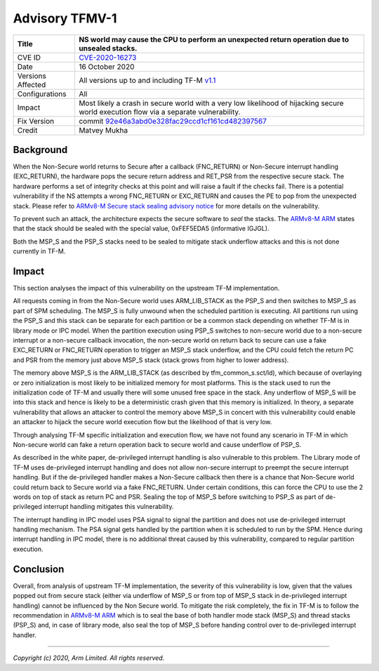 Advisory TFMV-1
===============

+----------------+-------------------------------------------------------------+
| Title          | NS world may cause the CPU to perform an unexpected return  |
|                | operation due to unsealed stacks.                           |
+================+=============================================================+
| CVE ID         | `CVE-2020-16273`_                                           |
+----------------+-------------------------------------------------------------+
| Date           | 16 October 2020                                             |
+----------------+-------------------------------------------------------------+
| Versions       | All versions up to and including TF-M `v1.1`_               |
| Affected       |                                                             |
+----------------+-------------------------------------------------------------+
| Configurations | All                                                         |
+----------------+-------------------------------------------------------------+
| Impact         | Most likely a crash in secure world with a very low         |
|                | likelihood of hijacking secure world execution flow via a   |
|                | separate vulnerability.                                     |
+----------------+-------------------------------------------------------------+
| Fix Version    | commit `92e46a3abd0e328fac29ccd1cf161cd482397567`_          |
+----------------+-------------------------------------------------------------+
| Credit         | Matvey Mukha                                                |
+----------------+-------------------------------------------------------------+

Background
----------

When the Non-Secure world returns to Secure after a callback (FNC_RETURN) or
Non-Secure interrupt handling (EXC_RETURN), the hardware pops the secure return
address and RET_PSR from the respective secure stack. The hardware performs a
set of integrity checks at this point and will raise a fault if the checks
fail. There is a potential vulnerability if the NS attempts a wrong FNC_RETURN
or EXC_RETURN and causes the PE to pop from the unexpected stack. Please
refer to `ARMv8-M Secure stack sealing advisory notice`_ for more
details on the vulnerability.

To prevent such an attack, the architecture expects the secure software to
`seal` the stacks. The `ARMv8-M ARM`_ states that the stack should be sealed
with the special value, 0xFEF5EDA5 (informative IGJGL).

Both the MSP_S and the PSP_S stacks need to be sealed to mitigate stack
underflow attacks and this is not done currently in TF-M.

Impact
------

This section analyses the impact of this vulnerability on the upstream
TF-M implementation.

All requests coming in from the Non-Secure world uses ARM_LIB_STACK as the
PSP_S and then switches to MSP_S as part of SPM scheduling. The MSP_S is fully
unwound when the scheduled partition is executing. All partitions run using
the PSP_S and this stack can be separate for each partition or be a common
stack depending on whether TF-M is in library mode or IPC model. When the
partition execution using PSP_S switches to non-secure world due to a
non-secure interrupt or a non-secure callback invocation, the non-secure
world on return back to secure can use a fake EXC_RETURN or FNC_RETURN
operation to trigger an MSP_S stack underflow, and the CPU could fetch
the return PC and PSR from the memory just above MSP_S stack (stack grows
from higher to lower address).

The memory above MSP_S is the ARM_LIB_STACK (as described by
tfm_common_s.sct/ld), which because of overlaying or zero initialization
is most likely to be initialized memory for most platforms. This is the stack
used to run the initialization code of TF-M and usually there will some
unused free space in the stack. Any underflow of MSP_S will be into this stack
and hence is likely to be a deterministic crash given that this memory is
initialized. In theory, a separate vulnerability that allows an attacker to
control the memory above MSP_S in concert with this vulnerability could
enable an attacker to hijack the secure world execution flow but the
likelihood of that is very low.

Through analysing TF-M specific initialization and execution flow, we have
not found any scenario in TF-M in which Non-secure world can fake a return
operation back to secure world and cause underflow of PSP_S.

As described in the white paper, de-privileged interrupt handling is
also vulnerable to this problem. The Library mode of TF-M uses de-privileged
interrupt handling and does not allow non-secure interrupt to preempt the
secure interrupt handling. But if the de-privileged handler makes a
Non-Secure callback then there is a chance that Non-Secure world could
return back to Secure world via a fake FNC_RETURN. Under certain
conditions, this can force the CPU to use the 2 words on top of stack as
return PC and PSR. Sealing the top of MSP_S before switching to PSP_S as
part of de-privileged interrupt handling mitigates this vulnerability.

The interrupt handling in IPC model uses PSA signal to signal the partition
and does not use de-privileged interrupt handling mechanism. The PSA signal
gets handled by the partition when it is scheduled to run by the SPM. Hence
during interrupt handling in IPC model, there is no additional threat caused
by this vulnerability, compared to regular partition execution.

Conclusion
----------

Overall, from analysis of upstream TF-M implementation, the severity of this
vulnerability is low, given that the values popped out from secure stack
(either via underflow of MSP_S or from top of MSP_S stack in de-privileged
interrupt handling) cannot be influenced by the Non Secure world. To mitigate
the risk completely, the fix in TF-M is to follow the recommendation in
`ARMv8-M ARM`_ which is to seal the base of both handler mode stack (MSP_S)
and thread stacks (PSP_S) and, in case of library mode, also seal the top
of MSP_S before handing control over to de-privileged interrupt handler.


.. _ARMv8-M ARM: https://developer.arm.com/documentation/ddi0553/latest
.. _ARMv8-M Secure stack sealing advisory notice: https://developer.arm.com/support/arm-security-updates/armv8-m-stack-sealing
.. _92e46a3abd0e328fac29ccd1cf161cd482397567: https://git.trustedfirmware.org/TF-M/trusted-firmware-m.git/commit/?id=92e46a3abd0e328fac29ccd1cf161cd482397567
.. _v1.1: https://git.trustedfirmware.org/plugins/gitiles/TF-M/trusted-firmware-m/+/refs/tags/TF-Mv1.1
.. _CVE-2020-16273: https://www.cve.org/CVERecord?id=CVE-2020-16273

--------------

*Copyright (c) 2020, Arm Limited. All rights reserved.*

